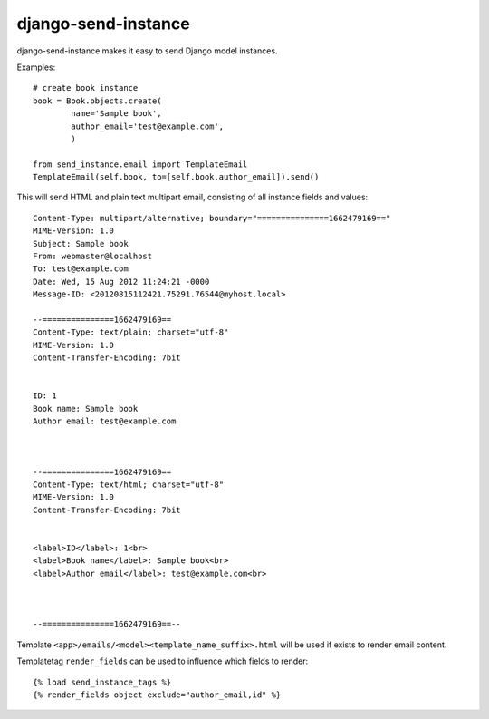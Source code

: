====================
django-send-instance
====================

django-send-instance makes it easy to send Django model instances.

Examples::

    # create book instance
    book = Book.objects.create(
            name='Sample book',
            author_email='test@example.com',
            )

    from send_instance.email import TemplateEmail
    TemplateEmail(self.book, to=[self.book.author_email]).send()

This will send HTML and plain text multipart email,
consisting of all instance fields and values::

    Content-Type: multipart/alternative; boundary="===============1662479169=="
    MIME-Version: 1.0
    Subject: Sample book
    From: webmaster@localhost
    To: test@example.com
    Date: Wed, 15 Aug 2012 11:24:21 -0000
    Message-ID: <20120815112421.75291.76544@myhost.local>

    --===============1662479169==
    Content-Type: text/plain; charset="utf-8"
    MIME-Version: 1.0
    Content-Transfer-Encoding: 7bit


    ID: 1
    Book name: Sample book
    Author email: test@example.com



    --===============1662479169==
    Content-Type: text/html; charset="utf-8"
    MIME-Version: 1.0
    Content-Transfer-Encoding: 7bit


    <label>ID</label>: 1<br>
    <label>Book name</label>: Sample book<br>
    <label>Author email</label>: test@example.com<br>



    --===============1662479169==--

Template ``<app>/emails/<model><template_name_suffix>.html`` will be used if 
exists to render email content.

Templatetag ``render_fields`` can be used to influence which fields to render::

  {% load send_instance_tags %}
  {% render_fields object exclude="author_email,id" %}
